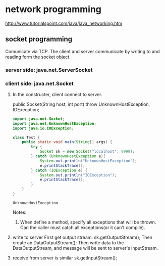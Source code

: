 * network programming
  http://www.tutorialspoint.com/java/java_networking.htm
** socket programming
   Comunicate via TCP.
   The client and server communicate by writing to and reading form the socket object.
*** server side: java.net.ServerSocket
*** client side: java.net.Socket
    1. In the constructer, client connect to server.
       
       public Socket(String host, int port) throw UnknownHostException, IOExecption;

       #+begin_src java :classname Test
       import java.net.Socket; 
       import java.net.UnknownHostException; 
       import java.io.IOException;
       
       class Test {
           public static void main(String[] args) {
               try {
                   Socket sk = new Socket("localhost", 9999);
               } catch (UnknownHostException e){
                   System.out.println("UnknownHostException");
                   e.printStackTrace();
               } catch (IOException e) {
                   System.out.println("IOException");
                   e.printStackTrace();
               }
           }
       }
       #+end_src
       
       #+RESULTS:
       : UnknownHostException
       
       Notes:
       1. When define a method, specify all exceptions that will be thrown. Can the caller must catch all exceptions(or it can't compile).
    2. write to server
       First get output stream: sk.getOutputStream();
       Then create an DataOutputStream();
       Then write data to the DataOutputStream, and message will be sent to server's inputStream.
    3. receive from server is similar
       sk.getInputStream();

       
